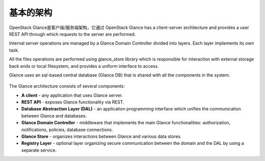..
      Copyright 2015 OpenStack Foundation
      All Rights Reserved.

      Licensed under the Apache License, Version 2.0 (the "License"); you may
      not use this file except in compliance with the License. You may obtain
      a copy of the License at

          http://www.apache.org/licenses/LICENSE-2.0

      Unless required by applicable law or agreed to in writing, software
      distributed under the License is distributed on an "AS IS" BASIS, WITHOUT
      WARRANTIES OR CONDITIONS OF ANY KIND, either express or implied. See the
      License for the specific language governing permissions and limitations
      under the License.

========
基本的架构
========

OpenStack Glance是客户端/服务端架构，它通过
OpenStack Glance has a client-server architecture and provides a user
REST API through which requests to the server are performed.

Internal server operations are managed by a Glance Domain Controller
divided into layers. Each layer implements its own task.

All the files operations are performed using glance_store library
which is responsible for interaction with external storage back ends or
local filesystem, and provides a uniform interface to access.

Glance uses an sql-based central database (Glance DB) that is shared
with all the components in the system.

.. figure:: /images/architecture.png
   :figwidth: 100%
   :align: center
   :alt: OpenStack Glance Architecture

.. centered:: Image 1. OpenStack Glance Architecture

The Glance architecture consists of several components:

* **A client** - any application that uses Glance server.

* **REST API** - exposes Glance functionality via REST.

* **Database Abstraction Layer (DAL)** - an application programming interface
  which unifies the communication between Glance and databases.

* **Glance Domain Controller** - middleware that implements the main
  Glance functionalities: authorization, notifications, policies,
  database connections.

* **Glance Store** - organizes interactions between Glance and various
  data stores.

* **Registry Layer** - optional layer organizing secure communication between
  the domain and the DAL by using a separate service.
